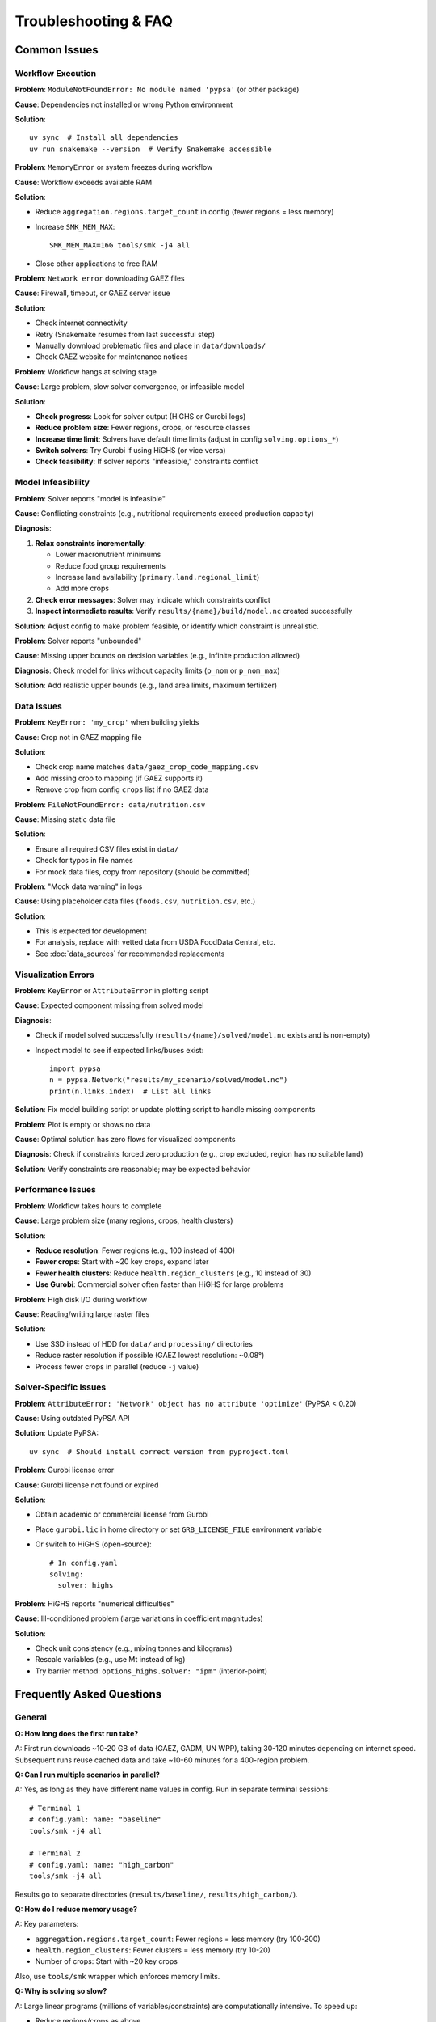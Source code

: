 .. SPDX-FileCopyrightText: 2025 Koen van Greevenbroek
..
.. SPDX-License-Identifier: CC-BY-4.0

Troubleshooting & FAQ
=====================

Common Issues
-------------

Workflow Execution
~~~~~~~~~~~~~~~~~~

**Problem**: ``ModuleNotFoundError: No module named 'pypsa'`` (or other package)

**Cause**: Dependencies not installed or wrong Python environment

**Solution**::

    uv sync  # Install all dependencies
    uv run snakemake --version  # Verify Snakemake accessible

**Problem**: ``MemoryError`` or system freezes during workflow

**Cause**: Workflow exceeds available RAM

**Solution**:

* Reduce ``aggregation.regions.target_count`` in config (fewer regions = less memory)
* Increase ``SMK_MEM_MAX``::

      SMK_MEM_MAX=16G tools/smk -j4 all

* Close other applications to free RAM

**Problem**: ``Network error`` downloading GAEZ files

**Cause**: Firewall, timeout, or GAEZ server issue

**Solution**:

* Check internet connectivity
* Retry (Snakemake resumes from last successful step)
* Manually download problematic files and place in ``data/downloads/``
* Check GAEZ website for maintenance notices

**Problem**: Workflow hangs at solving stage

**Cause**: Large problem, slow solver convergence, or infeasible model

**Solution**:

* **Check progress**: Look for solver output (HiGHS or Gurobi logs)
* **Reduce problem size**: Fewer regions, crops, or resource classes
* **Increase time limit**: Solvers have default time limits (adjust in config ``solving.options_*``)
* **Switch solvers**: Try Gurobi if using HiGHS (or vice versa)
* **Check feasibility**: If solver reports "infeasible," constraints conflict

Model Infeasibility
~~~~~~~~~~~~~~~~~~~

**Problem**: Solver reports "model is infeasible"

**Cause**: Conflicting constraints (e.g., nutritional requirements exceed production capacity)

**Diagnosis**:

1. **Relax constraints incrementally**:

   * Lower macronutrient minimums
   * Reduce food group requirements
   * Increase land availability (``primary.land.regional_limit``)
   * Add more crops

2. **Check error messages**: Solver may indicate which constraints conflict

3. **Inspect intermediate results**: Verify ``results/{name}/build/model.nc`` created successfully

**Solution**: Adjust config to make problem feasible, or identify which constraint is unrealistic.

**Problem**: Solver reports "unbounded"

**Cause**: Missing upper bounds on decision variables (e.g., infinite production allowed)

**Diagnosis**: Check model for links without capacity limits (``p_nom`` or ``p_nom_max``)

**Solution**: Add realistic upper bounds (e.g., land area limits, maximum fertilizer)

Data Issues
~~~~~~~~~~~

**Problem**: ``KeyError: 'my_crop'`` when building yields

**Cause**: Crop not in GAEZ mapping file

**Solution**:

* Check crop name matches ``data/gaez_crop_code_mapping.csv``
* Add missing crop to mapping (if GAEZ supports it)
* Remove crop from config ``crops`` list if no GAEZ data

**Problem**: ``FileNotFoundError: data/nutrition.csv``

**Cause**: Missing static data file

**Solution**:

* Ensure all required CSV files exist in ``data/``
* Check for typos in file names
* For mock data files, copy from repository (should be committed)

**Problem**: "Mock data warning" in logs

**Cause**: Using placeholder data files (``foods.csv``, ``nutrition.csv``, etc.)

**Solution**:

* This is expected for development
* For analysis, replace with vetted data from USDA FoodData Central, etc.
* See :doc:`data_sources` for recommended replacements

Visualization Errors
~~~~~~~~~~~~~~~~~~~~

**Problem**: ``KeyError`` or ``AttributeError`` in plotting script

**Cause**: Expected component missing from solved model

**Diagnosis**:

* Check if model solved successfully (``results/{name}/solved/model.nc`` exists and is non-empty)
* Inspect model to see if expected links/buses exist::

      import pypsa
      n = pypsa.Network("results/my_scenario/solved/model.nc")
      print(n.links.index)  # List all links

**Solution**: Fix model building script or update plotting script to handle missing components

**Problem**: Plot is empty or shows no data

**Cause**: Optimal solution has zero flows for visualized components

**Diagnosis**: Check if constraints forced zero production (e.g., crop excluded, region has no suitable land)

**Solution**: Verify constraints are reasonable; may be expected behavior

Performance Issues
~~~~~~~~~~~~~~~~~~

**Problem**: Workflow takes hours to complete

**Cause**: Large problem size (many regions, crops, health clusters)

**Solution**:

* **Reduce resolution**: Fewer regions (e.g., 100 instead of 400)
* **Fewer crops**: Start with ~20 key crops, expand later
* **Fewer health clusters**: Reduce ``health.region_clusters`` (e.g., 10 instead of 30)
* **Use Gurobi**: Commercial solver often faster than HiGHS for large problems

**Problem**: High disk I/O during workflow

**Cause**: Reading/writing large raster files

**Solution**:

* Use SSD instead of HDD for ``data/`` and ``processing/`` directories
* Reduce raster resolution if possible (GAEZ lowest resolution: ~0.08°)
* Process fewer crops in parallel (reduce ``-j`` value)

Solver-Specific Issues
~~~~~~~~~~~~~~~~~~~~~~

**Problem**: ``AttributeError: 'Network' object has no attribute 'optimize'`` (PyPSA < 0.20)

**Cause**: Using outdated PyPSA API

**Solution**: Update PyPSA::

    uv sync  # Should install correct version from pyproject.toml

**Problem**: Gurobi license error

**Cause**: Gurobi license not found or expired

**Solution**:

* Obtain academic or commercial license from Gurobi
* Place ``gurobi.lic`` in home directory or set ``GRB_LICENSE_FILE`` environment variable
* Or switch to HiGHS (open-source)::

      # In config.yaml
      solving:
        solver: highs

**Problem**: HiGHS reports "numerical difficulties"

**Cause**: Ill-conditioned problem (large variations in coefficient magnitudes)

**Solution**:

* Check unit consistency (e.g., mixing tonnes and kilograms)
* Rescale variables (e.g., use Mt instead of kg)
* Try barrier method: ``options_highs.solver: "ipm"`` (interior-point)

Frequently Asked Questions
--------------------------

General
~~~~~~~

**Q: How long does the first run take?**

A: First run downloads ~10-20 GB of data (GAEZ, GADM, UN WPP), taking 30-120 minutes depending on internet speed. Subsequent runs reuse cached data and take ~10-60 minutes for a 400-region problem.

**Q: Can I run multiple scenarios in parallel?**

A: Yes, as long as they have different ``name`` values in config. Run in separate terminal sessions::

    # Terminal 1
    # config.yaml: name: "baseline"
    tools/smk -j4 all

    # Terminal 2
    # config.yaml: name: "high_carbon"
    tools/smk -j4 all

Results go to separate directories (``results/baseline/``, ``results/high_carbon/``).

**Q: How do I reduce memory usage?**

A: Key parameters:

* ``aggregation.regions.target_count``: Fewer regions = less memory (try 100-200)
* ``health.region_clusters``: Fewer clusters = less memory (try 10-20)
* Number of crops: Start with ~20 key crops

Also, use ``tools/smk`` wrapper which enforces memory limits.

**Q: Why is solving so slow?**

A: Large linear programs (millions of variables/constraints) are computationally intensive. To speed up:

* Reduce regions/crops as above
* Use Gurobi (faster than HiGHS for large problems)
* Use a machine with more cores (solver parallelizes internally)
* Loosen solver tolerance: ``options_highs.mip_rel_gap: 0.01`` (1% gap instead of 0.1%)

Model Behavior
~~~~~~~~~~~~~~

**Q: Why does the model produce unrealistic diets (e.g., all soy, no variety)?**

A: With only macronutrient constraints, the model finds the cheapest/lowest-emission way to meet requirements, which may be monotonous. Add food group constraints to enforce diversity::

    food_groups:
      whole grain:
        min_per_person_per_day: 100  # Force at least 100g/day

**Q: Why does the model use all available land even with low demand?**

A: Check if there's a constraint forcing production (e.g., minimum food group requirements) or if land use change emissions are too low (set ``emissions.ghg_price`` higher to penalize expansion).

**Q: Why doesn't the model use irrigation even when water is available?**

A: Possible reasons:

* Irrigated crops not enabled: Check ``irrigation.irrigated_crops`` in config
* Water requirements exceed availability: Check ``water_value_map.pdf`` for binding constraints
* Higher cost: Irrigated production may cost more than rainfed + trade

**Q: Why do some regions import crops they can grow locally?**

A: Trade can be cheaper than local production if:

* Local land is more valuable for other crops (opportunity cost)
* Exporting region has comparative advantage (higher yields, lower costs)
* Transport costs are low relative to production cost differences

This is economically efficient but may conflict with food security goals (can constrain trade to explore self-sufficiency).

Technical Details
~~~~~~~~~~~~~~~~~

**Q: What solver should I use?**

A: **HiGHS** (default) for most cases: open-source, fast, no license required.

**Gurobi** for very large problems (>1M variables): faster, but requires license (free academic licenses available).

**Q: How accurate are the results?**

A: Depends on data quality:

* **Yield potentials** (GAEZ): Well-validated, but climate projections uncertain
* **Nutritional content**: Mock data currently — replace with USDA FoodData
* **Feed conversion ratios**: Mock data — needs zootechnical sources
* **Health dose-response**: Based on peer-reviewed GBD studies (high quality)

Treat current results as exploratory; publication-quality analysis requires replacing mock data.

**Q: Can I use this model for a specific country or region?**

A: Yes:

1. Set ``countries`` to your country/countries
2. Reduce ``aggregation.regions.target_count`` to match administrative units
3. Optionally: Replace ``build_regions`` with custom regional definitions

**Q: How do I add a new food product?**

A: Edit ``data/foods.csv`` and ``data/nutrition.csv`` to add the food, then update ``data/food_groups.csv`` to assign it to a group. Rerun workflow.

**Q: How do I export results to GIS software?**

A: Regions with data::

    import geopandas as gpd
    import pypsa

    n = pypsa.Network("results/my_scenario/solved/model.nc")
    regions = gpd.read_file("processing/my_scenario/regions.geojson")

    # Add production/emission columns to regions GeoDataFrame
    # regions["production"] = extract_regional_production(n)

    regions.to_file("results/my_scenario/exports/regions_with_data.geojson")

Then import GeoJSON into QGIS, ArcGIS, etc.

Getting Help
------------

**Documentation**: Read :doc:`index` sections relevant to your issue

**Logs**: Check Snakemake/solver logs for error messages

**Issues**: Open a GitHub issue with:

* Error message (full traceback)
* Configuration file (``config.yaml``)
* Steps to reproduce
* System info (OS, Python version, RAM)

**Discussion**: GitHub Discussions for questions, feature requests, or general Q&A
